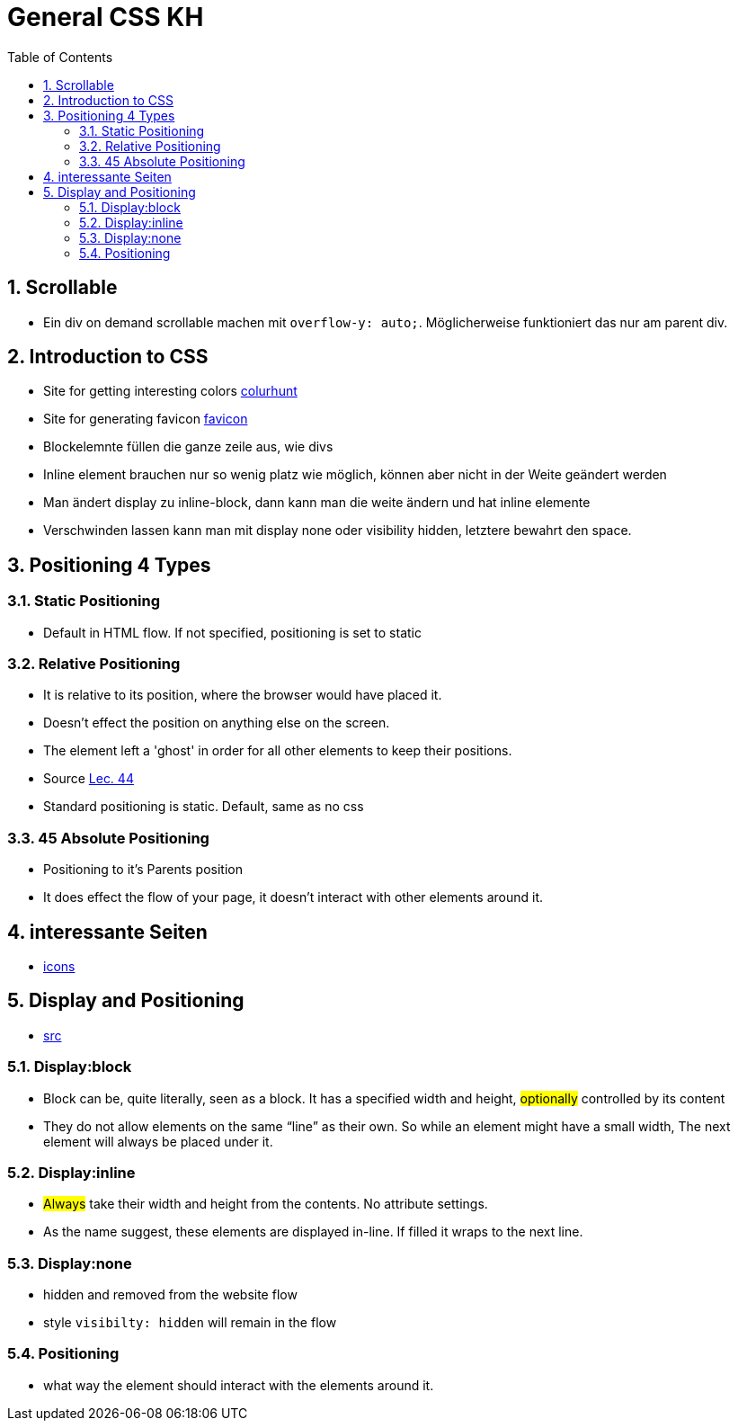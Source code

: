 = General CSS KH
:toc:
:sectnums:
:sectnumlevels: 4

== Scrollable
* Ein div on demand scrollable machen mit `overflow-y: auto;`. Möglicherweise funktioniert das nur am parent div.

== Introduction to CSS
* Site for getting interesting colors http://www.colorhunt.co[colurhunt]
* Site for generating favicon  https://www.favicon.cc[favicon]

* Blockelemnte füllen die ganze zeile aus, wie divs
* Inline element brauchen nur so wenig platz wie möglich, können aber nicht in der Weite geändert werden
* Man ändert  display zu inline-block, dann kann man die weite ändern und hat inline elemente
* Verschwinden lassen kann man mit display none oder visibility hidden, letztere bewahrt den space.

== Positioning 4 Types

=== Static Positioning
* Default in HTML flow. If not specified, positioning is set to static

=== Relative Positioning
* It is relative to its position, where the browser would have placed it.
* Doesn't effect the position on anything else on the screen.
* The element left a 'ghost' in order for all other elements to keep their positions.
* Source https://www.udemy.com/course/the-complete-web-development-bootcamp/learn/lecture/12287756[Lec. 44]
* Standard positioning is static. Default, same as no css

=== 45 Absolute Positioning
* Positioning to it's Parents position
* It does effect the flow of your page, it doesn’t interact with other elements around it.


== interessante Seiten
* http://www.flaticon.com[icons]

== Display and Positioning
* https://kilianvalkhof.com/2008/css-html/understanding-css-positioning-part-1/[src]

=== Display:block
* Block can be, quite literally, seen as a block. It has a specified width and height, #optionally# controlled by its content
* They do not allow elements on the same “line” as their own. So while an element might have a small width, The next
  element will always be placed under it.

=== Display:inline
* #Always# take their width and height from the contents. No attribute settings.
* As the name suggest, these elements are displayed in-line. If filled it wraps to the next line.

=== Display:none
* hidden and removed from the website flow
* style `visibilty: hidden` will remain in the flow

=== Positioning
* what way the element should interact with the elements around it.



































